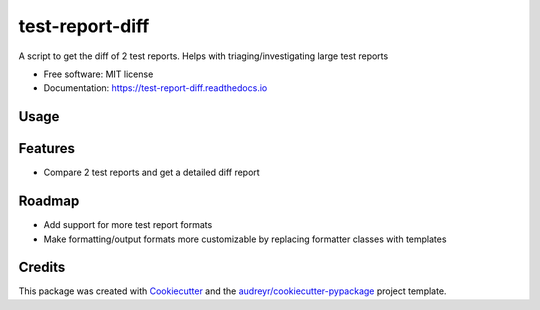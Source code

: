 test-report-diff
================

A script to get the diff of 2 test reports. Helps with triaging/investigating large test reports

-  Free software: MIT license
-  Documentation: https://test-report-diff.readthedocs.io

Usage
-----
.. code:: python
    pip install test_report_diff
    test_report_diff --help

Features
--------
-  Compare 2 test reports and get a detailed diff report

Roadmap
-------
- Add support for more test report formats
- Make formatting/output formats more customizable by replacing formatter classes with templates

Credits
-------
This package was created with
`Cookiecutter <https://github.com/audreyr/cookiecutter>`__ and the
`audreyr/cookiecutter-pypackage <https://github.com/audreyr/cookiecutter-pypackage>`__
project template.
